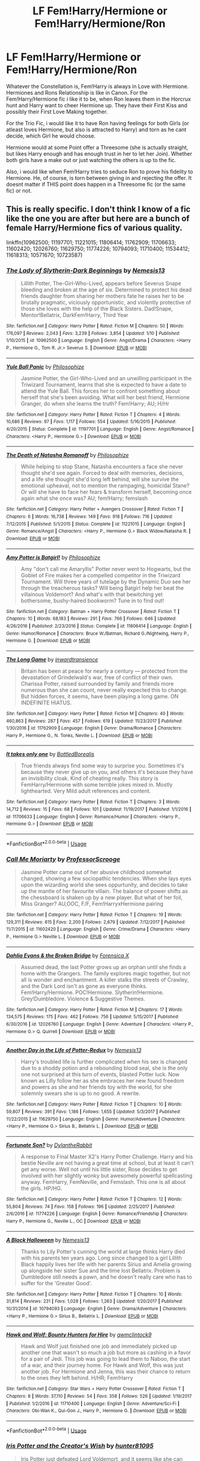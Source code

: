 #+TITLE: LF Fem!Harry/Hermione or Fem!Harry/Hermione/Ron

* LF Fem!Harry/Hermione or Fem!Harry/Hermione/Ron
:PROPERTIES:
:Author: Atomstern
:Score: 10
:DateUnix: 1529695239.0
:DateShort: 2018-Jun-22
:FlairText: Request
:END:
Whatever the Constellation is, Fem!Harry is always in Love with Hermione. Hermiones and Rons Relationship is like in Canon. For the Fem!Harry/Hermione fic i like it to be, when Ron leaves them in the Horcrux hunt and Harry want to cheer Hermione up. They have their First Kiss and possibly their First Love Making together.

For the Trio Fic, i would like it to have Ron having feelings for both Girls (or atleast loves Hermione, but also is attracted to Harry) and torn as he cant decide, which Girl he would choose.

Hermione would at some Point offer a Threesome (she is actually straight, but likes Harry enough and has enough trust in her to let her Join). Whether both girls have a make out or just watching the others is up to the fic.

Also, i would like when Fem!Harry tries to seduce Ron to prove his fidelity to Hermione. He, of course, is torn between giving in and rejecting the offer. It doesnt matter if THIS point does happen in a Threesome fic (or the same fic) or not.


** This is really specific. I don't think I know of a fic like the one you are after but here are a bunch of female Harry/Hermione fics of various quality.

linkffn(10962500; 11197701; 11221015; 11806414; 11762909; 11706633; 11602420; 12026760; 11629750; 11774226; 10794093; 11710400; 11534412; 11618313; 10571670; 10723587)
:PROPERTIES:
:Author: crazyclone4
:Score: 2
:DateUnix: 1529796343.0
:DateShort: 2018-Jun-24
:END:

*** [[https://www.fanfiction.net/s/10962500/1/][*/The Lady of Slytherin-Dark Beginnings/*]] by [[https://www.fanfiction.net/u/227409/Nemesis13][/Nemesis13/]]

#+begin_quote
  Lillith Potter, The-Girl-Who-Lived, appears before Severus Snape bleeding and broken at the age of six. Determined to protect his dead friends daughter from sharing her mothers fate he raises her to be brutally pragmatic, viciously opportunistic, and violently protective of those she loves with the help of the Black Sisters. Dad!Snape, Mentor!Bellatrix, DarkFem!Harry, Third Year
#+end_quote

^{/Site/:} ^{fanfiction.net} ^{*|*} ^{/Category/:} ^{Harry} ^{Potter} ^{*|*} ^{/Rated/:} ^{Fiction} ^{M} ^{*|*} ^{/Chapters/:} ^{50} ^{*|*} ^{/Words/:} ^{176,097} ^{*|*} ^{/Reviews/:} ^{2,043} ^{*|*} ^{/Favs/:} ^{3,239} ^{*|*} ^{/Follows/:} ^{3,854} ^{*|*} ^{/Updated/:} ^{1/10} ^{*|*} ^{/Published/:} ^{1/10/2015} ^{*|*} ^{/id/:} ^{10962500} ^{*|*} ^{/Language/:} ^{English} ^{*|*} ^{/Genre/:} ^{Angst/Drama} ^{*|*} ^{/Characters/:} ^{<Harry} ^{P.,} ^{Hermione} ^{G.,} ^{Tom} ^{R.} ^{Jr.>} ^{Severus} ^{S.} ^{*|*} ^{/Download/:} ^{[[http://www.ff2ebook.com/old/ffn-bot/index.php?id=10962500&source=ff&filetype=epub][EPUB]]} ^{or} ^{[[http://www.ff2ebook.com/old/ffn-bot/index.php?id=10962500&source=ff&filetype=mobi][MOBI]]}

--------------

[[https://www.fanfiction.net/s/11197701/1/][*/Yule Ball Panic/*]] by [[https://www.fanfiction.net/u/4752228/Philosophize][/Philosophize/]]

#+begin_quote
  Jasmine Potter, the Girl-Who-Lived and an unwilling participant in the Triwizard Tournament, learns that she is expected to have a date to attend the Yule Ball. This forces her to confront something about herself that she's been avoiding. What will her best friend, Hermione Granger, do when she learns the truth? Fem!Harry; AU; H/Hr
#+end_quote

^{/Site/:} ^{fanfiction.net} ^{*|*} ^{/Category/:} ^{Harry} ^{Potter} ^{*|*} ^{/Rated/:} ^{Fiction} ^{T} ^{*|*} ^{/Chapters/:} ^{4} ^{*|*} ^{/Words/:} ^{10,686} ^{*|*} ^{/Reviews/:} ^{97} ^{*|*} ^{/Favs/:} ^{1,117} ^{*|*} ^{/Follows/:} ^{554} ^{*|*} ^{/Updated/:} ^{5/16/2015} ^{*|*} ^{/Published/:} ^{4/20/2015} ^{*|*} ^{/Status/:} ^{Complete} ^{*|*} ^{/id/:} ^{11197701} ^{*|*} ^{/Language/:} ^{English} ^{*|*} ^{/Genre/:} ^{Angst/Romance} ^{*|*} ^{/Characters/:} ^{<Harry} ^{P.,} ^{Hermione} ^{G.>} ^{*|*} ^{/Download/:} ^{[[http://www.ff2ebook.com/old/ffn-bot/index.php?id=11197701&source=ff&filetype=epub][EPUB]]} ^{or} ^{[[http://www.ff2ebook.com/old/ffn-bot/index.php?id=11197701&source=ff&filetype=mobi][MOBI]]}

--------------

[[https://www.fanfiction.net/s/11221015/1/][*/The Death of Natasha Romanoff/*]] by [[https://www.fanfiction.net/u/4752228/Philosophize][/Philosophize/]]

#+begin_quote
  While helping to stop Stane, Natasha encounters a face she never thought she'd see again. Forced to deal with memories, decisions, and a life she thought she'd long left behind, will she survive the emotional upheaval, not to mention the rampaging, homicidal Stane? Or will she have to face her fears & transform herself, becoming once again what she once was? AU; fem!Harry; femslash
#+end_quote

^{/Site/:} ^{fanfiction.net} ^{*|*} ^{/Category/:} ^{Harry} ^{Potter} ^{+} ^{Avengers} ^{Crossover} ^{*|*} ^{/Rated/:} ^{Fiction} ^{T} ^{*|*} ^{/Chapters/:} ^{6} ^{*|*} ^{/Words/:} ^{16,738} ^{*|*} ^{/Reviews/:} ^{149} ^{*|*} ^{/Favs/:} ^{918} ^{*|*} ^{/Follows/:} ^{716} ^{*|*} ^{/Updated/:} ^{7/12/2015} ^{*|*} ^{/Published/:} ^{5/1/2015} ^{*|*} ^{/Status/:} ^{Complete} ^{*|*} ^{/id/:} ^{11221015} ^{*|*} ^{/Language/:} ^{English} ^{*|*} ^{/Genre/:} ^{Romance/Angst} ^{*|*} ^{/Characters/:} ^{<Harry} ^{P.,} ^{Hermione} ^{G.>} ^{Black} ^{Widow/Natasha} ^{R.} ^{*|*} ^{/Download/:} ^{[[http://www.ff2ebook.com/old/ffn-bot/index.php?id=11221015&source=ff&filetype=epub][EPUB]]} ^{or} ^{[[http://www.ff2ebook.com/old/ffn-bot/index.php?id=11221015&source=ff&filetype=mobi][MOBI]]}

--------------

[[https://www.fanfiction.net/s/11806414/1/][*/Amy Potter is Batgirl!/*]] by [[https://www.fanfiction.net/u/4752228/Philosophize][/Philosophize/]]

#+begin_quote
  Amy "don't call me Amaryllis" Potter never went to Hogwarts, but the Goblet of Fire makes her a compelled competitor in the Triwizard Tournament. Will three years of tutelage by the Dynamic Duo see her through the treacherous tasks? Will being Batgirl help her beat the villainous Voldemort? And what's with that bewitching yet bothersome, bushy-haired bookworm? Tune in to find out!
#+end_quote

^{/Site/:} ^{fanfiction.net} ^{*|*} ^{/Category/:} ^{Batman} ^{+} ^{Harry} ^{Potter} ^{Crossover} ^{*|*} ^{/Rated/:} ^{Fiction} ^{T} ^{*|*} ^{/Chapters/:} ^{10} ^{*|*} ^{/Words/:} ^{68,183} ^{*|*} ^{/Reviews/:} ^{291} ^{*|*} ^{/Favs/:} ^{766} ^{*|*} ^{/Follows/:} ^{646} ^{*|*} ^{/Updated/:} ^{4/26/2016} ^{*|*} ^{/Published/:} ^{2/23/2016} ^{*|*} ^{/Status/:} ^{Complete} ^{*|*} ^{/id/:} ^{11806414} ^{*|*} ^{/Language/:} ^{English} ^{*|*} ^{/Genre/:} ^{Humor/Romance} ^{*|*} ^{/Characters/:} ^{Bruce} ^{W./Batman,} ^{Richard} ^{G./Nightwing,} ^{Harry} ^{P.,} ^{Hermione} ^{G.} ^{*|*} ^{/Download/:} ^{[[http://www.ff2ebook.com/old/ffn-bot/index.php?id=11806414&source=ff&filetype=epub][EPUB]]} ^{or} ^{[[http://www.ff2ebook.com/old/ffn-bot/index.php?id=11806414&source=ff&filetype=mobi][MOBI]]}

--------------

[[https://www.fanfiction.net/s/11762909/1/][*/The Long Game/*]] by [[https://www.fanfiction.net/u/4677330/inwardtransience][/inwardtransience/]]

#+begin_quote
  Britain has been at peace for nearly a century --- protected from the devastation of Grindelwald's war, free of conflict of their own. Charissa Potter, raised surrounded by family and friends more numerous than she can count, never really expected this to change. But hidden forces, it seems, have been playing a long game. ON INDEFINITE HIATUS.
#+end_quote

^{/Site/:} ^{fanfiction.net} ^{*|*} ^{/Category/:} ^{Harry} ^{Potter} ^{*|*} ^{/Rated/:} ^{Fiction} ^{M} ^{*|*} ^{/Chapters/:} ^{40} ^{*|*} ^{/Words/:} ^{460,863} ^{*|*} ^{/Reviews/:} ^{287} ^{*|*} ^{/Favs/:} ^{457} ^{*|*} ^{/Follows/:} ^{619} ^{*|*} ^{/Updated/:} ^{11/23/2017} ^{*|*} ^{/Published/:} ^{1/30/2016} ^{*|*} ^{/id/:} ^{11762909} ^{*|*} ^{/Language/:} ^{English} ^{*|*} ^{/Genre/:} ^{Drama/Romance} ^{*|*} ^{/Characters/:} ^{Harry} ^{P.,} ^{Hermione} ^{G.,} ^{N.} ^{Tonks,} ^{Neville} ^{L.} ^{*|*} ^{/Download/:} ^{[[http://www.ff2ebook.com/old/ffn-bot/index.php?id=11762909&source=ff&filetype=epub][EPUB]]} ^{or} ^{[[http://www.ff2ebook.com/old/ffn-bot/index.php?id=11762909&source=ff&filetype=mobi][MOBI]]}

--------------

[[https://www.fanfiction.net/s/11706633/1/][*/It takes only one/*]] by [[https://www.fanfiction.net/u/5631540/BottledBorealis][/BottledBorealis/]]

#+begin_quote
  True friends always find some way to surprise you. Sometimes it's because they never give up on you, and others it's because they have an invisibility cloak. Kind of cheating really. This story is FemHarry/Hermione with some terrible jokes mixed in. Mostly lighthearted. Very Mild adult references and content.
#+end_quote

^{/Site/:} ^{fanfiction.net} ^{*|*} ^{/Category/:} ^{Harry} ^{Potter} ^{*|*} ^{/Rated/:} ^{Fiction} ^{T} ^{*|*} ^{/Chapters/:} ^{3} ^{*|*} ^{/Words/:} ^{14,712} ^{*|*} ^{/Reviews/:} ^{15} ^{*|*} ^{/Favs/:} ^{68} ^{*|*} ^{/Follows/:} ^{101} ^{*|*} ^{/Updated/:} ^{11/19/2017} ^{*|*} ^{/Published/:} ^{1/1/2016} ^{*|*} ^{/id/:} ^{11706633} ^{*|*} ^{/Language/:} ^{English} ^{*|*} ^{/Genre/:} ^{Romance/Humor} ^{*|*} ^{/Characters/:} ^{<Harry} ^{P.,} ^{Hermione} ^{G.>} ^{*|*} ^{/Download/:} ^{[[http://www.ff2ebook.com/old/ffn-bot/index.php?id=11706633&source=ff&filetype=epub][EPUB]]} ^{or} ^{[[http://www.ff2ebook.com/old/ffn-bot/index.php?id=11706633&source=ff&filetype=mobi][MOBI]]}

--------------

*FanfictionBot*^{2.0.0-beta} | [[https://github.com/tusing/reddit-ffn-bot/wiki/Usage][Usage]]
:PROPERTIES:
:Author: FanfictionBot
:Score: 1
:DateUnix: 1529796389.0
:DateShort: 2018-Jun-24
:END:


*** [[https://www.fanfiction.net/s/11602420/1/][*/Call Me Moriarty/*]] by [[https://www.fanfiction.net/u/7011953/ProfessorScrooge][/ProfessorScrooge/]]

#+begin_quote
  Jasmine Potter came out of her abusive childhood somewhat changed, showing a few sociopathic tendencies. When she lays eyes upon the wizarding world she sees oppurtunity, and decides to take up the mantle of her favourite villain. The balance of power shifts as the chessboard is shaken up by a new player. But what of her foil, Miss Granger? AU,OOC, F/F, Fem!HarryxHermione pairing
#+end_quote

^{/Site/:} ^{fanfiction.net} ^{*|*} ^{/Category/:} ^{Harry} ^{Potter} ^{*|*} ^{/Rated/:} ^{Fiction} ^{T} ^{*|*} ^{/Chapters/:} ^{19} ^{*|*} ^{/Words/:} ^{129,311} ^{*|*} ^{/Reviews/:} ^{615} ^{*|*} ^{/Favs/:} ^{2,200} ^{*|*} ^{/Follows/:} ^{2,679} ^{*|*} ^{/Updated/:} ^{7/12/2017} ^{*|*} ^{/Published/:} ^{11/7/2015} ^{*|*} ^{/id/:} ^{11602420} ^{*|*} ^{/Language/:} ^{English} ^{*|*} ^{/Genre/:} ^{Crime/Drama} ^{*|*} ^{/Characters/:} ^{<Harry} ^{P.,} ^{Hermione} ^{G.>} ^{Neville} ^{L.} ^{*|*} ^{/Download/:} ^{[[http://www.ff2ebook.com/old/ffn-bot/index.php?id=11602420&source=ff&filetype=epub][EPUB]]} ^{or} ^{[[http://www.ff2ebook.com/old/ffn-bot/index.php?id=11602420&source=ff&filetype=mobi][MOBI]]}

--------------

[[https://www.fanfiction.net/s/12026760/1/][*/Dahlia Evans & the Broken Bridge/*]] by [[https://www.fanfiction.net/u/1624202/Forensica-X][/Forensica X/]]

#+begin_quote
  Assumed dead, the last Potter grows up an orphan until she finds a home with the Grangers. The family explores magic together, but not all is wonder and enchantment. A killer stalks the streets of Crawley, and the Dark Lord isn't as gone as everyone thinks. Fem!Harry/Hermione. POC!Hermione. Slytherin!Hermione. Grey!Dumbledore. Violence & Suggestive Themes.
#+end_quote

^{/Site/:} ^{fanfiction.net} ^{*|*} ^{/Category/:} ^{Harry} ^{Potter} ^{*|*} ^{/Rated/:} ^{Fiction} ^{M} ^{*|*} ^{/Chapters/:} ^{17} ^{*|*} ^{/Words/:} ^{134,575} ^{*|*} ^{/Reviews/:} ^{175} ^{*|*} ^{/Favs/:} ^{462} ^{*|*} ^{/Follows/:} ^{756} ^{*|*} ^{/Updated/:} ^{5/15/2017} ^{*|*} ^{/Published/:} ^{6/30/2016} ^{*|*} ^{/id/:} ^{12026760} ^{*|*} ^{/Language/:} ^{English} ^{*|*} ^{/Genre/:} ^{Adventure} ^{*|*} ^{/Characters/:} ^{<Harry} ^{P.,} ^{Hermione} ^{G.>} ^{Q.} ^{Quirrell} ^{*|*} ^{/Download/:} ^{[[http://www.ff2ebook.com/old/ffn-bot/index.php?id=12026760&source=ff&filetype=epub][EPUB]]} ^{or} ^{[[http://www.ff2ebook.com/old/ffn-bot/index.php?id=12026760&source=ff&filetype=mobi][MOBI]]}

--------------

[[https://www.fanfiction.net/s/11629750/1/][*/Another Day in the Life of Potter-Redux/*]] by [[https://www.fanfiction.net/u/227409/Nemesis13][/Nemesis13/]]

#+begin_quote
  Harry's troubled life is further complicated when his sex is changed due to a shoddy potion and a rebounding blood seal, she is the only one not surprised at this turn of events, blasted Potter luck. Now known as Lilly follow her as she embraces her new found freedom and powers as she and her friends toy with the world, for she solemnly swears she is up to no good. A rewrite.
#+end_quote

^{/Site/:} ^{fanfiction.net} ^{*|*} ^{/Category/:} ^{Harry} ^{Potter} ^{*|*} ^{/Rated/:} ^{Fiction} ^{T} ^{*|*} ^{/Chapters/:} ^{10} ^{*|*} ^{/Words/:} ^{59,807} ^{*|*} ^{/Reviews/:} ^{391} ^{*|*} ^{/Favs/:} ^{1,186} ^{*|*} ^{/Follows/:} ^{1,655} ^{*|*} ^{/Updated/:} ^{5/3/2017} ^{*|*} ^{/Published/:} ^{11/22/2015} ^{*|*} ^{/id/:} ^{11629750} ^{*|*} ^{/Language/:} ^{English} ^{*|*} ^{/Genre/:} ^{Humor/Adventure} ^{*|*} ^{/Characters/:} ^{<Harry} ^{P.,} ^{Hermione} ^{G.>} ^{Sirius} ^{B.,} ^{Bellatrix} ^{L.} ^{*|*} ^{/Download/:} ^{[[http://www.ff2ebook.com/old/ffn-bot/index.php?id=11629750&source=ff&filetype=epub][EPUB]]} ^{or} ^{[[http://www.ff2ebook.com/old/ffn-bot/index.php?id=11629750&source=ff&filetype=mobi][MOBI]]}

--------------

[[https://www.fanfiction.net/s/11774226/1/][*/Fortunate Son?/*]] by [[https://www.fanfiction.net/u/6664607/DylantheRabbit][/DylantheRabbit/]]

#+begin_quote
  A response to Final Master X2's Harry Potter Challenge. Harry and his bestie Neville are not having a great time at school, but at least it can't get any worse. Well not until his little sister, Rose decides to get involved with her slightly wonky but awesomely powerful spellcasting anyway. FemHarry, FemNeville, and Femslash. This one is all about the girls. HP/HG.
#+end_quote

^{/Site/:} ^{fanfiction.net} ^{*|*} ^{/Category/:} ^{Harry} ^{Potter} ^{*|*} ^{/Rated/:} ^{Fiction} ^{T} ^{*|*} ^{/Chapters/:} ^{12} ^{*|*} ^{/Words/:} ^{55,804} ^{*|*} ^{/Reviews/:} ^{74} ^{*|*} ^{/Favs/:} ^{158} ^{*|*} ^{/Follows/:} ^{196} ^{*|*} ^{/Updated/:} ^{2/25/2017} ^{*|*} ^{/Published/:} ^{2/6/2016} ^{*|*} ^{/id/:} ^{11774226} ^{*|*} ^{/Language/:} ^{English} ^{*|*} ^{/Genre/:} ^{Romance/Friendship} ^{*|*} ^{/Characters/:} ^{Harry} ^{P.,} ^{Hermione} ^{G.,} ^{Neville} ^{L.,} ^{OC} ^{*|*} ^{/Download/:} ^{[[http://www.ff2ebook.com/old/ffn-bot/index.php?id=11774226&source=ff&filetype=epub][EPUB]]} ^{or} ^{[[http://www.ff2ebook.com/old/ffn-bot/index.php?id=11774226&source=ff&filetype=mobi][MOBI]]}

--------------

[[https://www.fanfiction.net/s/10794093/1/][*/A Black Halloween/*]] by [[https://www.fanfiction.net/u/227409/Nemesis13][/Nemesis13/]]

#+begin_quote
  Thanks to Lily Potter's cunning the world at large thinks Harry died with his parents ten years ago. Long since changed to a girl Lillith Black happily lives her life with her parents Sirius and Amelia growing up alongside her sister Sue and the time lost Bellatrix. Problem is Dumbledore still needs a pawn, and he doesn't really care who has to suffer for the 'Greater Good'.
#+end_quote

^{/Site/:} ^{fanfiction.net} ^{*|*} ^{/Category/:} ^{Harry} ^{Potter} ^{*|*} ^{/Rated/:} ^{Fiction} ^{T} ^{*|*} ^{/Chapters/:} ^{10} ^{*|*} ^{/Words/:} ^{31,814} ^{*|*} ^{/Reviews/:} ^{231} ^{*|*} ^{/Favs/:} ^{1,028} ^{*|*} ^{/Follows/:} ^{1,263} ^{*|*} ^{/Updated/:} ^{1/20/2017} ^{*|*} ^{/Published/:} ^{10/31/2014} ^{*|*} ^{/id/:} ^{10794093} ^{*|*} ^{/Language/:} ^{English} ^{*|*} ^{/Genre/:} ^{Drama/Adventure} ^{*|*} ^{/Characters/:} ^{<Harry} ^{P.,} ^{Hermione} ^{G.>} ^{Sirius} ^{B.,} ^{Bellatrix} ^{L.} ^{*|*} ^{/Download/:} ^{[[http://www.ff2ebook.com/old/ffn-bot/index.php?id=10794093&source=ff&filetype=epub][EPUB]]} ^{or} ^{[[http://www.ff2ebook.com/old/ffn-bot/index.php?id=10794093&source=ff&filetype=mobi][MOBI]]}

--------------

[[https://www.fanfiction.net/s/11710400/1/][*/Hawk and Wolf: Bounty Hunters for Hire/*]] by [[https://www.fanfiction.net/u/728800/gwmclintock9][/gwmclintock9/]]

#+begin_quote
  Hawk and Wolf just finished one job and immediately picked up another one that wasn't so much a job but more as cashing in a favor for a pair of Jedi. This job was going to lead them to Naboo, the start of a war, and their journey home. For Hawk and Wolf, this was just another job. For Hermione and Jenna, this was their chance to return to the ones they left behind. H/HR; Fem!Harry
#+end_quote

^{/Site/:} ^{fanfiction.net} ^{*|*} ^{/Category/:} ^{Star} ^{Wars} ^{+} ^{Harry} ^{Potter} ^{Crossover} ^{*|*} ^{/Rated/:} ^{Fiction} ^{T} ^{*|*} ^{/Chapters/:} ^{8} ^{*|*} ^{/Words/:} ^{37,110} ^{*|*} ^{/Reviews/:} ^{54} ^{*|*} ^{/Favs/:} ^{358} ^{*|*} ^{/Follows/:} ^{526} ^{*|*} ^{/Updated/:} ^{1/19/2017} ^{*|*} ^{/Published/:} ^{1/2/2016} ^{*|*} ^{/id/:} ^{11710400} ^{*|*} ^{/Language/:} ^{English} ^{*|*} ^{/Genre/:} ^{Adventure/Sci-Fi} ^{*|*} ^{/Characters/:} ^{Obi-Wan} ^{K.,} ^{Qui-Gon} ^{J.,} ^{Harry} ^{P.,} ^{Hermione} ^{G.} ^{*|*} ^{/Download/:} ^{[[http://www.ff2ebook.com/old/ffn-bot/index.php?id=11710400&source=ff&filetype=epub][EPUB]]} ^{or} ^{[[http://www.ff2ebook.com/old/ffn-bot/index.php?id=11710400&source=ff&filetype=mobi][MOBI]]}

--------------

*FanfictionBot*^{2.0.0-beta} | [[https://github.com/tusing/reddit-ffn-bot/wiki/Usage][Usage]]
:PROPERTIES:
:Author: FanfictionBot
:Score: 1
:DateUnix: 1529796402.0
:DateShort: 2018-Jun-24
:END:


*** [[https://www.fanfiction.net/s/11534412/1/][*/Iris Potter and the Creator's Wish/*]] by [[https://www.fanfiction.net/u/4610660/hunter81095][/hunter81095/]]

#+begin_quote
  Iris Potter just defeated Lord Voldemort, and it seems like she can finally have herself a quieter life until dark secrets come to the surface just after their final battle. Manipulations, Potions, and other meddling that causes Iris and Hermione to relive their experiences once again. Fem!Harry Femslash Iris/Hermione/Luna Manipulative Dumbledore, Misled Ron, Molly bashing.
#+end_quote

^{/Site/:} ^{fanfiction.net} ^{*|*} ^{/Category/:} ^{Harry} ^{Potter} ^{*|*} ^{/Rated/:} ^{Fiction} ^{M} ^{*|*} ^{/Chapters/:} ^{13} ^{*|*} ^{/Words/:} ^{55,437} ^{*|*} ^{/Reviews/:} ^{181} ^{*|*} ^{/Favs/:} ^{722} ^{*|*} ^{/Follows/:} ^{1,073} ^{*|*} ^{/Updated/:} ^{10/10/2016} ^{*|*} ^{/Published/:} ^{9/30/2015} ^{*|*} ^{/id/:} ^{11534412} ^{*|*} ^{/Language/:} ^{English} ^{*|*} ^{/Genre/:} ^{Adventure} ^{*|*} ^{/Characters/:} ^{<Harry} ^{P.,} ^{Hermione} ^{G.,} ^{Luna} ^{L.>} ^{*|*} ^{/Download/:} ^{[[http://www.ff2ebook.com/old/ffn-bot/index.php?id=11534412&source=ff&filetype=epub][EPUB]]} ^{or} ^{[[http://www.ff2ebook.com/old/ffn-bot/index.php?id=11534412&source=ff&filetype=mobi][MOBI]]}

--------------

[[https://www.fanfiction.net/s/11618313/1/][*/Lily Potter and the Witches of Salem/*]] by [[https://www.fanfiction.net/u/4076010/xDreamlessx][/xDreamlessx/]]

#+begin_quote
  Fem!Harry/Hermione, Femmeslash. After all the turmoil at Hogwarts, Lily Potter and Hermione decide to complete senior year at the Salem Institute for Witches in America---where Lily finds herself to be the object of very many girlcrushes.
#+end_quote

^{/Site/:} ^{fanfiction.net} ^{*|*} ^{/Category/:} ^{Harry} ^{Potter} ^{*|*} ^{/Rated/:} ^{Fiction} ^{M} ^{*|*} ^{/Chapters/:} ^{65} ^{*|*} ^{/Words/:} ^{401,848} ^{*|*} ^{/Reviews/:} ^{8,072} ^{*|*} ^{/Favs/:} ^{3,201} ^{*|*} ^{/Follows/:} ^{3,515} ^{*|*} ^{/Updated/:} ^{9/23/2016} ^{*|*} ^{/Published/:} ^{11/16/2015} ^{*|*} ^{/Status/:} ^{Complete} ^{*|*} ^{/id/:} ^{11618313} ^{*|*} ^{/Language/:} ^{English} ^{*|*} ^{/Genre/:} ^{Romance/Humor} ^{*|*} ^{/Characters/:} ^{Harry} ^{P.,} ^{Hermione} ^{G.} ^{*|*} ^{/Download/:} ^{[[http://www.ff2ebook.com/old/ffn-bot/index.php?id=11618313&source=ff&filetype=epub][EPUB]]} ^{or} ^{[[http://www.ff2ebook.com/old/ffn-bot/index.php?id=11618313&source=ff&filetype=mobi][MOBI]]}

--------------

[[https://www.fanfiction.net/s/10571670/1/][*/An Unusual Bond/*]] by [[https://www.fanfiction.net/u/5423947/NorseFan1][/NorseFan1/]]

#+begin_quote
  Soul Bonds are a known fact. But what if there were those with more than one name? What if they were involved with threats from aliens and from magicals hidden in our own who wanted to enslave one of their own due to her heritage? Her kind has been hunted for years, and all Cassia wants is peace. Will she and Hermione find it in New York? Read AN for warnings about pairings inside.
#+end_quote

^{/Site/:} ^{fanfiction.net} ^{*|*} ^{/Category/:} ^{Harry} ^{Potter} ^{+} ^{Avengers} ^{Crossover} ^{*|*} ^{/Rated/:} ^{Fiction} ^{M} ^{*|*} ^{/Chapters/:} ^{23} ^{*|*} ^{/Words/:} ^{64,737} ^{*|*} ^{/Reviews/:} ^{414} ^{*|*} ^{/Favs/:} ^{1,041} ^{*|*} ^{/Follows/:} ^{1,264} ^{*|*} ^{/Updated/:} ^{9/10/2016} ^{*|*} ^{/Published/:} ^{7/27/2014} ^{*|*} ^{/id/:} ^{10571670} ^{*|*} ^{/Language/:} ^{English} ^{*|*} ^{/Download/:} ^{[[http://www.ff2ebook.com/old/ffn-bot/index.php?id=10571670&source=ff&filetype=epub][EPUB]]} ^{or} ^{[[http://www.ff2ebook.com/old/ffn-bot/index.php?id=10571670&source=ff&filetype=mobi][MOBI]]}

--------------

[[https://www.fanfiction.net/s/10723587/1/][*/School of Magic/*]] by [[https://www.fanfiction.net/u/6150728/Foxy-Talia-Potter][/Foxy Talia Potter/]]

#+begin_quote
  This is inspired by a story I read, it'll follows Talia Potter (femHarry) and her journey. I write a book a chapter, meaning this will be a 7 long chapter story, only the first chapter leans on canon heavily. I plan twists later. All reviews will be answered, so please review respectfully. Eventual Talia/Hermione
#+end_quote

^{/Site/:} ^{fanfiction.net} ^{*|*} ^{/Category/:} ^{Harry} ^{Potter} ^{*|*} ^{/Rated/:} ^{Fiction} ^{M} ^{*|*} ^{/Chapters/:} ^{5} ^{*|*} ^{/Words/:} ^{53,543} ^{*|*} ^{/Reviews/:} ^{22} ^{*|*} ^{/Favs/:} ^{128} ^{*|*} ^{/Follows/:} ^{168} ^{*|*} ^{/Updated/:} ^{10/22/2015} ^{*|*} ^{/Published/:} ^{9/28/2014} ^{*|*} ^{/id/:} ^{10723587} ^{*|*} ^{/Language/:} ^{English} ^{*|*} ^{/Genre/:} ^{Adventure/Fantasy} ^{*|*} ^{/Characters/:} ^{<Harry} ^{P.,} ^{Hermione} ^{G.>} ^{Ron} ^{W.,} ^{Ginny} ^{W.} ^{*|*} ^{/Download/:} ^{[[http://www.ff2ebook.com/old/ffn-bot/index.php?id=10723587&source=ff&filetype=epub][EPUB]]} ^{or} ^{[[http://www.ff2ebook.com/old/ffn-bot/index.php?id=10723587&source=ff&filetype=mobi][MOBI]]}

--------------

*FanfictionBot*^{2.0.0-beta} | [[https://github.com/tusing/reddit-ffn-bot/wiki/Usage][Usage]]
:PROPERTIES:
:Author: FanfictionBot
:Score: 1
:DateUnix: 1529796414.0
:DateShort: 2018-Jun-24
:END:
